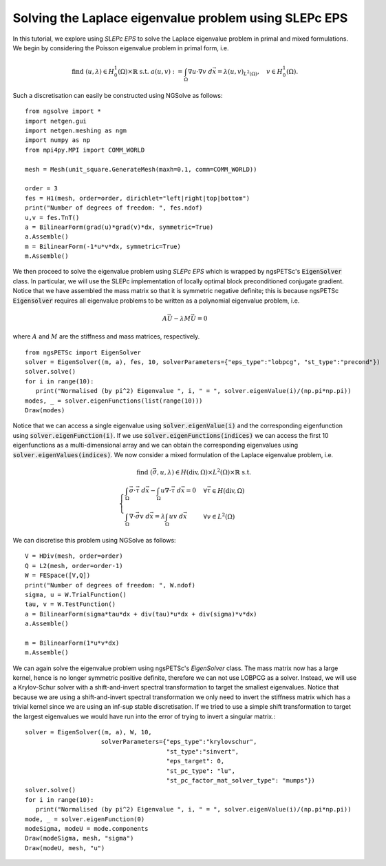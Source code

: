 Solving the Laplace eigenvalue problem using SLEPc EPS
=======================================================

In this tutorial, we explore using `SLEPc EPS` to solve the Laplace eigenvalue problem in primal and mixed formulations.
We begin by considering the Poisson eigenvalue problem in primal form, i.e.

.. math::

   \text{find } (u,\lambda) \in H^1_0(\Omega)\times\mathbb{R} \text{ s.t. } a(u,v) := \int_{\Omega} \nabla u\cdot \nabla v \; d\vec{x} = \lambda (u,v)_{L^2(\Omega)},\quad v\in H^1_0(\Omega).

Such a discretisation can easily be constructed using NGSolve as follows: ::

   from ngsolve import *
   import netgen.gui
   import netgen.meshing as ngm
   import numpy as np
   from mpi4py.MPI import COMM_WORLD

   mesh = Mesh(unit_square.GenerateMesh(maxh=0.1, comm=COMM_WORLD))

   order = 3
   fes = H1(mesh, order=order, dirichlet="left|right|top|bottom")
   print("Number of degrees of freedom: ", fes.ndof)
   u,v = fes.TnT()
   a = BilinearForm(grad(u)*grad(v)*dx, symmetric=True)
   a.Assemble()
   m = BilinearForm(-1*u*v*dx, symmetric=True)
   m.Assemble()

We then proceed to solve the eigenvalue problem using `SLEPc EPS` which is wrapped by ngsPETSc's :code:`EigenSolver` class.
In particular, we will use the SLEPc implementation of locally optimal block preconditioned conjugate gradient.
Notice that we have assembled the mass matrix so that it is symmetric negative definite; this is because ngsPETSc :code:`Eigensolver` requires all eigenvalue problems to be written as a polynomial eigenvalue problem, i.e.

.. math::
   A\vec{U} - \lambda M\vec{U} = 0

where :math:`A` and :math:`M` are the stiffness and mass matrices, respectively. ::

   from ngsPETSc import EigenSolver
   solver = EigenSolver((m, a), fes, 10, solverParameters={"eps_type":"lobpcg", "st_type":"precond"})
   solver.solve()
   for i in range(10):
      print("Normalised (by pi^2) Eigenvalue ", i, " = ", solver.eigenValue(i)/(np.pi*np.pi))
   modes, _ = solver.eigenFunctions(list(range(10)))
   Draw(modes)

Notice that we can access a single eigenvalue using :code:`solver.eigenValue(i)` and the corresponding eigenfunction using :code:`solver.eigenFunction(i)`.
If we use :code:`solver.eigenFunctions(indices)` we can access the first 10 eigenfunctions as a multi-dimensional array and we can obtain the corresponding eigenvalues using :code:`solver.eigenValues(indices)`.
We now consider a mixed formulation of the Laplace eigenvalue problem, i.e.

.. math::

   \text{find } (\vec{\sigma}, u, \lambda) \in H(\text{div},\Omega)\times L^2(\Omega)\times \mathbb{R} \text{ s.t. } \\
   \begin{cases}
      \int_{\Omega} \vec{\sigma}\cdot\vec{\tau} \; d\vec{x} - \int_{\Omega} u \nabla \cdot \vec{\tau} \; d\vec{x} = 0 & \forall \vec{\tau}\in H(\text{div},\Omega)\\
      \int_{\Omega} \nabla\cdot\vec{\sigma}v \; d\vec{x} = \lambda \int_{\Omega} uv \; d\vec{x} & \forall v\in L^2(\Omega)
   \end{cases}

We can discretise this problem using NGSolve as follows: ::

   V = HDiv(mesh, order=order)
   Q = L2(mesh, order=order-1)
   W = FESpace([V,Q])
   print("Number of degrees of freedom: ", W.ndof)
   sigma, u = W.TrialFunction()
   tau, v = W.TestFunction()
   a = BilinearForm(sigma*tau*dx + div(tau)*u*dx + div(sigma)*v*dx)
   a.Assemble()

   m = BilinearForm(1*u*v*dx)
   m.Assemble()

We can again solve the eigenvalue problem using ngsPETSc's `EigenSolver` class.
The mass matrix now has a large kernel, hence is no longer symmetric positive definite, therefore we can not use LOBPCG as a solver.
Instead, we will use a Krylov-Schur solver with a shift-and-invert spectral transformation to target the smallest eigenvalues.
Notice that because we are using a shift-and-invert spectral transformation we only need to invert the stiffness matrix which has a trivial kernel since we are using an inf-sup stable discretisation.
If we tried to use a simple shift transformation to target the largest eigenvalues we would have run into the error of trying to invert a singular matrix.::
   
   solver = EigenSolver((m, a), W, 10,
                        solverParameters={"eps_type":"krylovschur", 
                                          "st_type":"sinvert",
                                          "eps_target": 0,
                                          "st_pc_type": "lu",
                                          "st_pc_factor_mat_solver_type": "mumps"})
   solver.solve()
   for i in range(10):
      print("Normalised (by pi^2) Eigenvalue ", i, " = ", solver.eigenValue(i)/(np.pi*np.pi))
   mode, _ = solver.eigenFunction(0)
   modeSigma, modeU = mode.components
   Draw(modeSigma, mesh, "sigma")
   Draw(modeU, mesh, "u")
